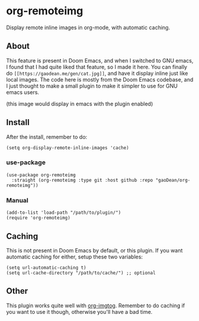 * org-remoteimg
Display remote inline images in org-mode, with automatic caching.

** About
This feature is present in Doom Emacs, and when I switched to GNU emacs, I found that I had quite liked that feature, so I made it here. You can finally do ~[[https://gaodean.me/gen/cat.jpg]]~, and have it display inline just like local images. The code here is mostly from the Doom Emacs codebase, and I just thought to make a small plugin to make it simpler to use for GNU emacs users.

[[https://gaodean.me/gen/cat.jpg]]

(this image would display in emacs with the plugin enabled)

** Install
After the install, remember to do:
#+begin_src elisp
(setq org-display-remote-inline-images 'cache)
#+end_src

*** use-package
#+begin_src elisp
  (use-package org-remoteimg
    :straight (org-remoteimg :type git :host github :repo "gaoDean/org-remoteimg"))
#+end_src

*** Manual
#+begin_src elisp
  (add-to-list 'load-path "/path/to/plugin/")
  (require 'org-remoteimg)
#+end_src

** Caching
This is not present in Doom Emacs by default, or this plugin. If you want automatic caching for either, setup these two variables:
#+begin_src elisp
  (setq url-automatic-caching t)
  (setq url-cache-directory "/path/to/cache/") ;; optional
#+end_src

** Other
This plugin works quite well with [[https://gaoDean/org-imgtog][org-imgtog]]. Remember to do caching if you want to use it though, otherwise you'll have a bad time.
